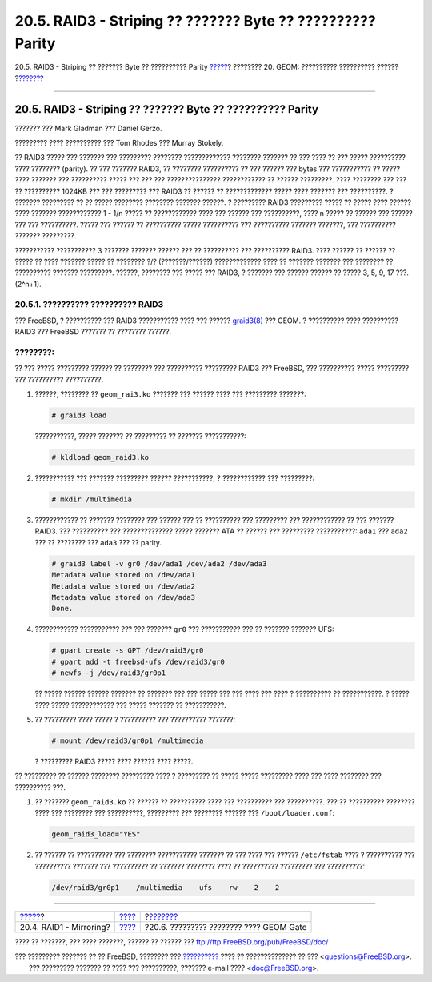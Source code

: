 ===========================================================
20.5. RAID3 - Striping ?? ??????? Byte ?? ?????????? Parity
===========================================================

.. raw:: html

   <div class="navheader">

20.5. RAID3 - Striping ?? ??????? Byte ?? ?????????? Parity
`????? <GEOM-mirror.html>`__?
???????? 20. GEOM: ?????????? ?????????? ??????
?\ `??????? <geom-ggate.html>`__

--------------

.. raw:: html

   </div>

.. raw:: html

   <div class="sect1">

.. raw:: html

   <div class="titlepage" xmlns="">

.. raw:: html

   <div>

.. raw:: html

   <div>

20.5. RAID3 - Striping ?? ??????? Byte ?? ?????????? Parity
-----------------------------------------------------------

.. raw:: html

   </div>

.. raw:: html

   <div>

??????? ??? Mark Gladman ??? Daniel Gerzo.

.. raw:: html

   </div>

.. raw:: html

   <div>

????????? ???? ?????????? ??? Tom Rhodes ??? Murray Stokely.

.. raw:: html

   </div>

.. raw:: html

   </div>

.. raw:: html

   </div>

?? RAID3 ????? ??? ??????? ??? ????????? ???????? ????????????? ????????
??????? ?? ??? ???? ?? ??? ????? ?????????? ???? ???????? (parity). ??
??? ??????? RAID3, ?? ???????? ?????????? ?? ??? ?????? ??? bytes ???
??????????? ?? ????? ???? ??????? ??? ?????????? ????? ??? ??? ???
??????????????? ???????????? ?? ?????? ?????????. ???? ???????? ??? ???
?? ?????????? 1024KB ??? ??? ????????? ??? RAID3 ?? ?????? ??
????????????? ????? ???? ??????? ??? ??????????. ? ??????? ????????? ??
?? ????? ???????? ???????? ??????? ??????. ? ????????? RAID3 ?????????
????? ?? ????? ???? ?????? ???? ??????? ???????????? 1 - 1/n ????? ??
???????????? ???? ??? ?????? ??? ??????????, ???? n ????? ?? ?????? ???
?????? ??? ??? ??????????. ????? ??? ?????? ?? ?????????? ?????
?????????? ??? ?????????? ??????? ???????, ??? ?????????? ???????
?????????.

??????????? ??????????? 3 ??????? ??????? ?????? ??? ?? ?????????? ???
?????????? RAID3. ???? ?????? ?? ?????? ?? ????? ?? ???? ??????? ?????
?? ???????? ?/? (???????/??????) ????????????? ???? ?? ??????? ???????
??? ???????? ?? ?????????? ??????? ?????????. ??????, ???????? ??? ?????
??? RAID3, ? ??????? ??? ?????? ?????? ?? ????? 3, 5, 9, 17 ???.
(2^n+1).

.. raw:: html

   <div class="sect2">

.. raw:: html

   <div class="titlepage" xmlns="">

.. raw:: html

   <div>

.. raw:: html

   <div>

20.5.1. ?????????? ?????????? RAID3
~~~~~~~~~~~~~~~~~~~~~~~~~~~~~~~~~~~

.. raw:: html

   </div>

.. raw:: html

   </div>

.. raw:: html

   </div>

??? FreeBSD, ? ?????????? ??? RAID3 ??????????? ???? ??? ??????
`graid3(8) <http://www.FreeBSD.org/cgi/man.cgi?query=graid3&sektion=8>`__
??? GEOM. ? ?????????? ???? ?????????? RAID3 ??? FreeBSD ??????? ??
???????? ??????.

.. raw:: html

   <div class="note" xmlns="">

????????:
~~~~~~~~~

?? ??? ????? ????????? ?????? ?? ???????? ??? ?????????? ????????? RAID3
??? FreeBSD, ??? ?????????? ????? ????????? ??? ?????????? ??????????.

.. raw:: html

   </div>

.. raw:: html

   <div class="procedure">

#. ??????, ???????? ?? ``geom_rai3.ko`` ??????? ??? ?????? ???? ???
   ????????? ???????:

   .. code:: screen

       # graid3 load

   ???????????, ????? ??????? ?? ????????? ?? ??????? ???????????:

   .. code:: screen

       # kldload geom_raid3.ko

#. ??????????? ??? ??????? ????????? ?????? ???????????, ? ????????????
   ??? ?????????:

   .. code:: screen

       # mkdir /multimedia

#. ???????????? ?? ??????? ???????? ??? ?????? ??? ?? ?????????? ???
   ????????? ??? ???????????? ?? ??? ??????? RAID3. ??? ?????????? ???
   ?????????????? ????? ??????? ATA ?? ?????? ??? ????????? ???????????:
   ``ada1`` ??? ``ada2`` ??? ?? ???????? ??? ``ada3`` ??? ?? parity.

   .. code:: screen

       # graid3 label -v gr0 /dev/ada1 /dev/ada2 /dev/ada3
       Metadata value stored on /dev/ada1
       Metadata value stored on /dev/ada2
       Metadata value stored on /dev/ada3
       Done.

#. ???????????? ??????????? ??? ??? ??????? ``gr0`` ??? ??????????? ???
   ?? ??????? ??????? UFS:

   .. code:: screen

       # gpart create -s GPT /dev/raid3/gr0
       # gpart add -t freebsd-ufs /dev/raid3/gr0
       # newfs -j /dev/raid3/gr0p1

   ?? ????? ?????? ?????? ??????? ?? ??????? ??? ??? ????? ??? ??? ????
   ??? ???? ? ?????????? ?? ???????????. ? ????? ???? ????? ????????????
   ??? ????? ??????? ?? ???????????.

#. ?? ????????? ???? ????? ? ?????????? ??? ?????????? ???????:

   .. code:: screen

       # mount /dev/raid3/gr0p1 /multimedia

   ? ????????? RAID3 ????? ???? ?????? ???? ?????.

.. raw:: html

   </div>

?? ????????? ?? ?????? ???????? ????????? ???? ? ????????? ?? ?????
????? ????????? ???? ??? ???? ???????? ??? ?????????? ???.

.. raw:: html

   <div class="procedure">

#. ?? ??????? ``geom_raid3.ko`` ?? ?????? ?? ?????????? ???? ???
   ?????????? ??? ??????????. ??? ?? ?????????? ???????? ???? ???
   ???????? ??? ??????????, ????????? ??? ???????? ?????? ???
   ``/boot/loader.conf``:

   .. code:: programlisting

       geom_raid3_load="YES"

#. ?? ?????? ?? ?????????? ??? ???????? ??????????? ??????? ?? ??? ????
   ??? ?????? ``/etc/fstab`` ???? ? ?????????? ??? ?????????? ???????
   ??? ?????????? ?? ??????? ???????? ???? ?? ?????????? ????????? ???
   ??????????:

   .. code:: programlisting

       /dev/raid3/gr0p1    /multimedia    ufs    rw    2    2

.. raw:: html

   </div>

.. raw:: html

   </div>

.. raw:: html

   </div>

.. raw:: html

   <div class="navfooter">

--------------

+---------------------------------+-------------------------+--------------------------------------------+
| `????? <GEOM-mirror.html>`__?   | `???? <GEOM.html>`__    | ?\ `??????? <geom-ggate.html>`__           |
+---------------------------------+-------------------------+--------------------------------------------+
| 20.4. RAID1 - Mirroring?        | `???? <index.html>`__   | ?20.6. ????????? ???????? ???? GEOM Gate   |
+---------------------------------+-------------------------+--------------------------------------------+

.. raw:: html

   </div>

???? ?? ???????, ??? ???? ???????, ?????? ?? ?????? ???
ftp://ftp.FreeBSD.org/pub/FreeBSD/doc/

| ??? ????????? ??????? ?? ?? FreeBSD, ???????? ???
  `?????????? <http://www.FreeBSD.org/docs.html>`__ ???? ??
  ?????????????? ?? ??? <questions@FreeBSD.org\ >.
|  ??? ????????? ??????? ?? ???? ??? ??????????, ??????? e-mail ????
  <doc@FreeBSD.org\ >.
